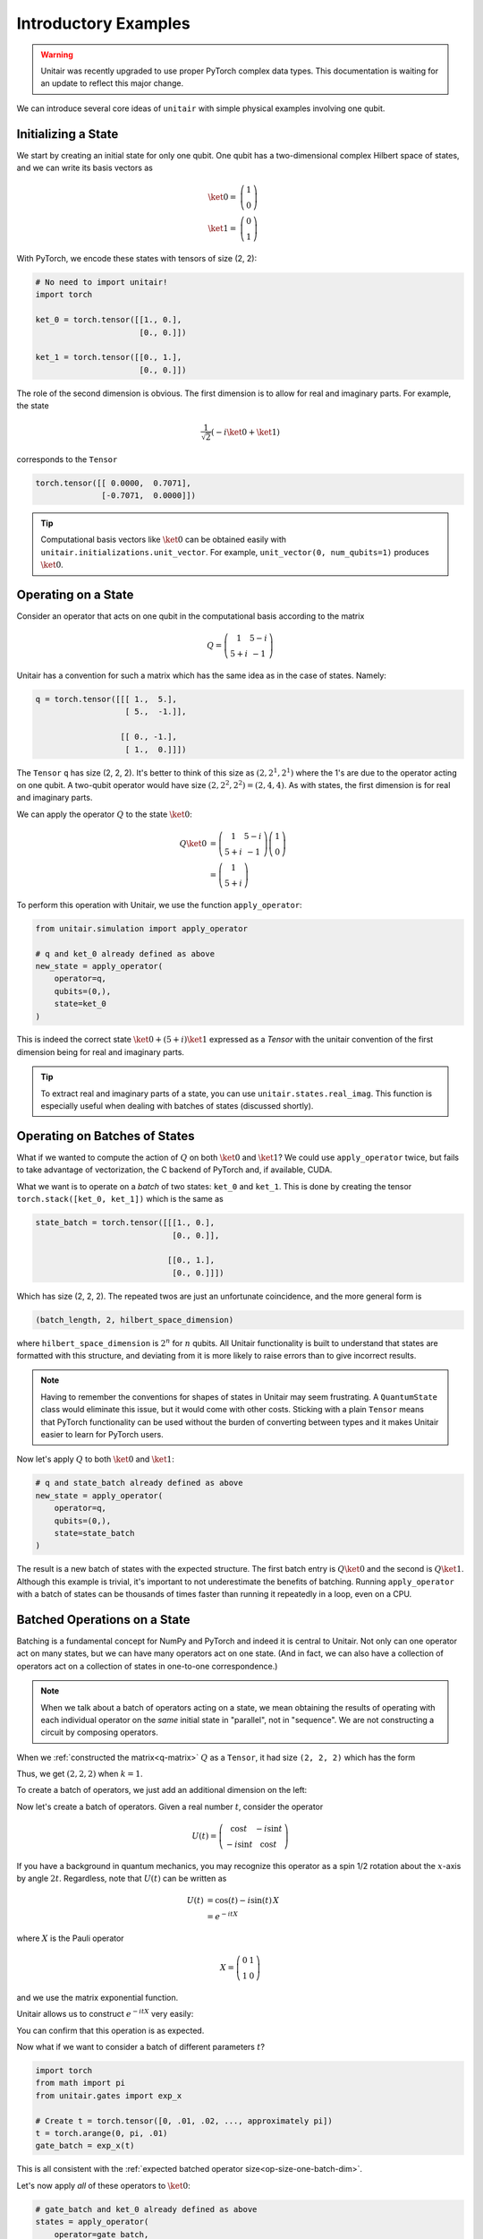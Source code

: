 *********************
Introductory Examples
*********************

.. warning::

    Unitair was recently upgraded to use proper PyTorch complex
    data types. This documentation is waiting for an update
    to reflect this major change.

We can introduce several core ideas of
``unitair`` with simple physical examples involving one qubit.


Initializing a State
====================

We start by creating an initial state for only one qubit. One
qubit has a two-dimensional complex Hilbert space of states,
and we can write its basis vectors as

.. math::

    \ket{0} =& \left(\begin{array}{c} 1\\ 0 \end{array}\right)\\
    \ket{1} =& \left(\begin{array}{c} 0\\ 1 \end{array}\right)

With PyTorch, we encode these states with tensors
of size (2, 2):

.. code-block:: python

    # No need to import unitair!
    import torch

    ket_0 = torch.tensor([[1., 0.],
                          [0., 0.]])

    ket_1 = torch.tensor([[0., 1.],
                          [0., 0.]])

The role of the second dimension is obvious. The
first dimension is to allow for real and imaginary
parts. For example, the state

.. math::

    \frac{1}{\sqrt{2}} \left( -i\ket{0} + \ket{1} \right)

corresponds to the ``Tensor``

.. code-block:: python

    torch.tensor([[ 0.0000,  0.7071],
                  [-0.7071,  0.0000]])

.. tip::

    Computational basis vectors like :math:`\ket{0}`
    can be obtained easily with ``unitair.initializations.unit_vector``.
    For example, ``unit_vector(0, num_qubits=1)`` produces :math:`\ket{0}`.


Operating on a State
====================

Consider an operator that acts on one qubit in the computational basis
according to the matrix

.. math::
    Q = \left(\begin{array}{cc}
    1 & 5-i\\
    5+i & -1
    \end{array}\right)

Unitair has a convention for such a matrix which has the same
idea as in the case of states. Namely:

.. code-block:: python
    :name: q-matrix

    q = torch.tensor([[[ 1.,  5.],
                       [ 5.,  -1.]],

                      [[ 0., -1.],
                       [ 1.,  0.]]])

The ``Tensor`` ``q`` has size (2, 2, 2). It's better to think of
this size as :math:`(2, 2^1, 2^1)` where the 1's are due to
the operator acting on one qubit. A two-qubit operator would have
size :math:`(2, 2^2, 2^2) = (2, 4, 4)`. As with states,
the first dimension is for real and imaginary parts.

We can apply the operator :math:`Q` to the state :math:`\ket{0}`:

.. math::

    Q\ket{0}
    &=\left(\begin{array}{cc}
        1 & 5-i\\
        5+i & -1
    \end{array}\right)\left(\begin{array}{c}
        1\\
        0
    \end{array}\right)\\
    &=\left(\begin{array}{c}
        1\\
        5+i
    \end{array}\right)

To perform this operation with Unitair, we use the function
``apply_operator``:

.. code-block:: python

    from unitair.simulation import apply_operator

    # q and ket_0 already defined as above
    new_state = apply_operator(
        operator=q,
        qubits=(0,),
        state=ket_0
    )

.. code-block:: python
    :caption: Interactive Interpreter

    >>> new_state
    tensor([[1., 5.],
            [0., 1.]])

This is indeed the correct state :math:`\ket{0} + (5+i)\ket{1}`
expressed as a `Tensor` with the unitair convention of the
first dimension being for real and imaginary parts.



.. tip::

    To extract real and imaginary parts of a state, you
    can use ``unitair.states.real_imag``. This function
    is especially useful when dealing with
    batches of states (discussed shortly).


Operating on Batches of States
==============================

What if we wanted to compute the action of :math:`Q` on
both :math:`\ket{0}` and :math:`\ket{1}`? We could
use ``apply_operator`` twice, but fails to take
advantage of vectorization, the C backend of PyTorch
and, if available, CUDA.

What we want is to operate on a *batch* of two states:
``ket_0`` and ``ket_1``. This is done by creating
the tensor ``torch.stack([ket_0, ket_1])`` which is the same as

.. code-block:: python

    state_batch = torch.tensor([[[1., 0.],
                                 [0., 0.]],

                                [[0., 1.],
                                 [0., 0.]]])

Which has size (2, 2, 2). The repeated twos are
just an unfortunate coincidence, and the more general form
is

.. code-block:: python

    (batch_length, 2, hilbert_space_dimension)

where ``hilbert_space_dimension`` is :math:`2^n` for :math:`n` qubits.
All Unitair functionality is built to understand that
states are formatted with this structure, and deviating from it
is more likely to raise errors than to give incorrect results.

.. note::

    Having to remember the conventions for shapes of states in Unitair
    may seem frustrating. A ``QuantumState`` class would
    eliminate this issue, but it would come with other costs.
    Sticking with a plain ``Tensor`` means that PyTorch functionality
    can be used without the burden of converting between types and
    it makes Unitair easier to learn for PyTorch users.

Now let's apply :math:`Q` to both :math:`\ket{0}` and :math:`\ket{1}`:

.. code-block:: python

    # q and state_batch already defined as above
    new_state = apply_operator(
        operator=q,
        qubits=(0,),
        state=state_batch
    )

.. code-block:: python
    :caption: Interactive Interpreter

    >>> new_state_batch
        tensor([[[ 1.,  5.],
                 [ 0.,  1.]],

                [[ 5., -1.],
                 [-1.,  0.]]])

The result is a new batch of states with the expected structure. The first
batch entry is :math:`Q \ket{0}` and the second is :math:`Q \ket{1}`.
Although this example is trivial, it's important to not underestimate
the benefits of batching. Running ``apply_operator`` with a batch
of states can be thousands of times faster than running it repeatedly
in a loop, even on a CPU.


Batched Operations on a State
=============================

Batching is a fundamental concept for NumPy and PyTorch and indeed
it is central to Unitair. Not only can one operator act on many states,
but we can have many operators act on one state. (And in fact, we can
also have a collection of operators act on a collection of states in
one-to-one correspondence.)

.. note::

    When we talk about a batch of operators acting on a state,
    we mean obtaining the results of operating
    with each individual operator on the *same* initial state
    in "parallel", not in "sequence". We are not constructing
    a circuit by composing operators.

When we
:ref:`constructed the matrix<q-matrix>` :math:`Q` as
a ``Tensor``, it had size ``(2, 2, 2)`` which has the form

.. code-block:: none
    :caption: Operator size (no batch)

    (
        2,   (Real and imaginary parts)
        2^k, (Matrix rows, k = number of qubits the matrix acts on)
        2^k, (Matrix columns)
    )

Thus, we get :math:`(2, 2, 2)` when :math:`k=1`.

To create a batch of operators, we just add an additional dimension
on the left:

.. code-block:: none
    :caption: Operator size (one batch dimension)
    :name: op-size-one-batch-dim

    (
        batch_length,
        2,   (Real and imaginary parts)
        2^k, (Matrix rows)
        2^k, (Matrix columns)
    )

Now let's create a batch of operators. Given a real number :math:`t`,
consider the operator

.. math::
    U(t) = \left(\begin{array}{cc}
    \cos t & -i \sin t \\
    -i \sin t & \cos t
    \end{array}\right)

If you have a background in quantum mechanics, you may recognize
this operator as a spin 1/2 rotation about
the :math:`x`-axis by angle :math:`2t`. Regardless, note that :math:`U(t)`
can be written as


.. math::

    U(t) &= \cos (t) - i \sin (t) \, X \\
        &= e^{-i t X}

where :math:`X` is the Pauli operator

.. math::
    X = \left(\begin{array}{cc}
    0 & 1 \\
    1  & 0
    \end{array}\right)

and we use the matrix exponential function.

Unitair allows
us to construct :math:`e^{-i t X}` very easily:

.. code-block:: python
    :caption: Interactive Interpreter

    >>> from unitair.gates import exp_x
    >>> exp_x(.5)
    tensor([[[ 0.8776,  0.0000],
             [ 0.0000,  0.8776]],

            [[ 0.0000, -0.4794],
             [-0.4794,  0.0000]]])

You can confirm that this operation is as expected.

Now what if we want to consider a batch of different parameters :math:`t`?

.. code-block::

    import torch
    from math import pi
    from unitair.gates import exp_x

    # Create t = torch.tensor([0, .01, .02, ..., approximately pi])
    t = torch.arange(0, pi, .01)
    gate_batch = exp_x(t)

.. code-block:: python
    :caption: Interactive Interpreter

    >>> gate_batch.size()
    torch.Size([315, 2, 2, 2])

    >>> gate_batch[0]
    tensor([[[1., 0.],
             [0., 1.]],

            [[0., -0.],
             [-0., 0.]]])

    >>> gate_batch[1]
    tensor([[[ 0.9999,  0.0000],
             [ 0.0000,  0.9999]],

            [[ 0.0000, -0.0100],
             [-0.0100,  0.0000]]])

This is all consistent with
the :ref:`expected batched operator size<op-size-one-batch-dim>`.

Let's now apply *all* of these operators to :math:`\ket{0}`:

.. code-block:: python

    # gate_batch and ket_0 already defined as above
    states = apply_operator(
        operator=gate_batch,
        qubits=(0,),
        state=ket_0
    )

.. code-block:: python
    :caption: Interactive Interpreter

    >>> states.size()
    torch.Size([315, 2, 2])

    # The first 3 states rotated away from |0>
    >>> states[:3]
    tensor([[[ 1.0000,  0.0000],
             [ 0.0000,  0.0000]],

            [[ 0.9999,  0.0000],
             [ 0.0000, -0.0100]],

            [[ 0.9998,  0.0000],
             [ 0.0000, -0.0200]]])

    # The last state is *almost* rotated by 360 degrees and returns to -|0>
    # rather than |0>, a famous property of half-integer spin particles.
    >>> states[-1]
    tensor([[-1.0000,  0.0000],
            [ 0.0000, -0.0016]])

We can ask Unitair about the probabilities of
measuring :math:`\ket{0}` and :math:`\ket{1}`:

.. code-block:: python

    from unitair.states import abs_squared

    # states defined above
    probabilities = abs_squared(states)

``probabilities`` is a ``Tensor`` with size ``(batch_length, 2)`` where
the dimension with length 2 runs over the Hilbert space dimensions of
of the quantum states in the batch (which is 2 because there is one qubit).
:ref:`Plots<simple_probabilities>` of ``probabilities[:, 0]`` and ``probabilities[:, 1]`` are
shown below.

.. figure:: figs/simple_probabilities.png
    :name: simple_probabilities

    Probabilities of measuring 0 and 1 when the state
    :math:`\ket{0}` is evolved by :math:`e^{-iXt}` for
    various values of :math:`t`. The important Unitair concept
    is that we performed evolution by starting with a *batch of
    operators* :math:`\left(e^{-iX 0}, e^{-iX \delta t}, \ldots \right)`
    and we applied the batch to the initial state :math:`\ket{0}`.





